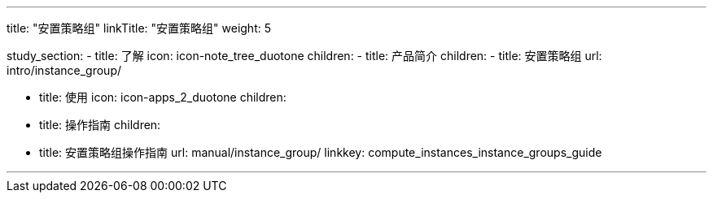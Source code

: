 ---
title: "安置策略组"
linkTitle: "安置策略组"
weight: 5

study_section:
  - title: 了解
    icon: icon-note_tree_duotone
    children:
      - title: 产品简介
        children:
          - title: 安置策略组
            url: intro/instance_group/

  - title: 使用
    icon: icon-apps_2_duotone
    children:
      - title: 操作指南
        children:
          - title: 安置策略组操作指南
            url: manual/instance_group/
linkkey: compute_instances_instance_groups_guide

    




---
